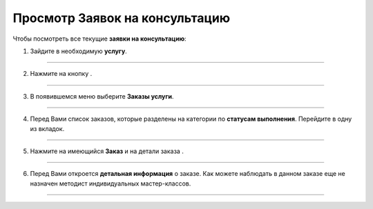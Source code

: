=================================
Просмотр Заявок на консультацию
=================================

Чтобы посмотреть все текущие **заявки на консультацию**:

1. Зайдите в необходимую **услугу**.

.. figure:: media/watch_application/mpz5.png
    :scale: 42 %
    :alt: alternate text
    :align: center

-----------------------

2. Нажмите на кнопку |точка|.

    .. |точка| image:: media/tochka.png
        :scale: 42 %

.. figure:: media/watch_application/orders.png
    :scale: 42 %
    :alt: alternate text
    :align: center

-----------------------

3. В появившемся меню выберите **Заказы услуги**.

.. figure:: media/watch_application/orders1.png
    :scale: 42 %
    :alt: alternate text
    :align: center

-----------------------

4. Перед Вами список заказов, которые разделены на категории по **статусам выполнения**. Перейдите в одну из вкладок.

.. figure:: media/watch_application/orders2.png
    :scale: 42 %
    :alt: alternate text
    :align: center

-----------------------

5. Нажмите на имеющийся **Заказ** и на детали заказа |корзина|.

    .. |корзина| image:: media/shopping-cart.png
        :scale: 42 %

.. figure:: media/watch_application/orders3.png
    :scale: 42 %
    :alt: alternate text
    :align: center

-----------------------

6. Перед Вами откроется **детальная информация** о заказе. Как можете наблюдать в данном заказе еще не назначен методист индивидуальных мастер-классов.

.. figure:: media/watch_application/orders4.png
    :scale: 42 %
    :alt: alternate text
    :align: center

-----------------------